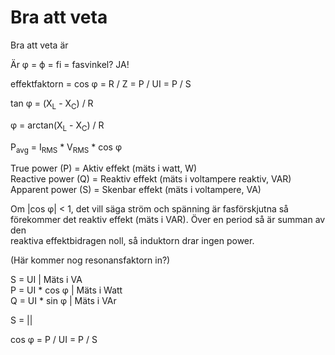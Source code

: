 #+OPTIONS: num:nil toc:nil \n:t
#+LATEX: \setlength\parindent{0pt}
* Bra att veta
Bra att veta är

Är φ = \varphi = fi = fasvinkel? JA!

effektfaktorn = cos φ   =   R / Z   =   P / UI   =   P / S

tan φ = (X_L - X_C) / R

φ = arctan(X_L - X_C) / R

P_{avg} = I_{RMS} * V_{RMS} * cos φ

True power     (P) = Aktiv effekt (mäts i watt, W)
Reactive power (Q) = Reaktiv effekt (mäts i voltampere reaktiv, VAR)
Apparent power (S) = Skenbar effekt (mäts i voltampere, VA)

Om |cos \phi| < 1, det vill säga ström och spänning är fasförskjutna så
förekommer det reaktiv effekt (mäts i VAR). Över en period så är summan av den
reaktiva effektbidragen noll, så induktorn drar ingen power.

(Här kommer nog resonansfaktorn in?)


S = UI               | Mäts i VA
P = UI * cos \phi    | Mäts i Watt
Q = UI * sin \phi    | Mäts i VAr

S = |\sqrt{P^2 + Q^2}|

cos \phi = P / UI = P / S

